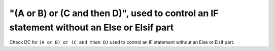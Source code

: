 "(A or B) or (C and then D)", used to control an IF statement without an Else or Elsif part
===========================================================================================

Check DC for ``(A or B) or (C and then D)`` used to control an IF statement without an Else or
Elsif part.

